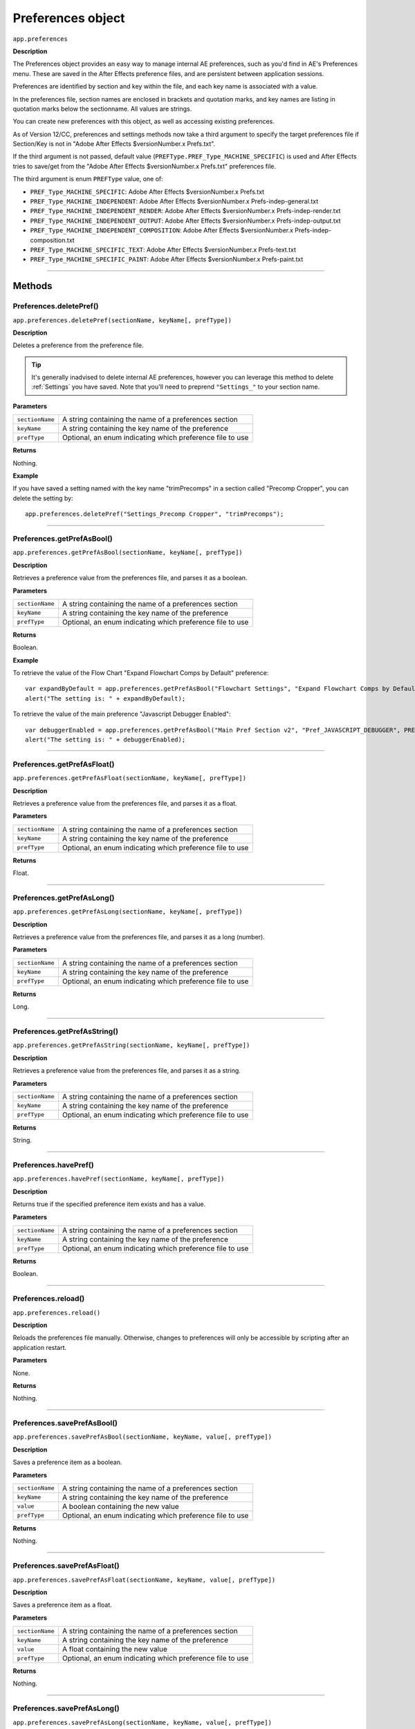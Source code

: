 .. highlight:: javascript
.. _Preferences:

Preferences object
################################################

``app.preferences``

**Description**

The Preferences object provides an easy way to manage internal AE preferences, such as you'd find in AE's Preferences menu. These are saved in the After Effects preference files, and are persistent between application sessions.

Preferences are identified by section and key within the file, and each key name is associated with a value.

In the preferences file, section names are enclosed in brackets and quotation marks, and key names are listing in quotation marks below the sectionname. All values are strings.

You can create new preferences with this object, as well as accessing existing preferences.

As of Version 12/CC, preferences and settings methods now take a third argument to specify the target preferences file if Section/Key is not in "Adobe After Effects $versionNumber.x Prefs.txt".

If the third argument is not passed, default value (``PREFType.PREF_Type_MACHINE_SPECIFIC``) is used and After Effects tries to save/get from the "Adobe After Effects $versionNumber.x Prefs.txt" preferences file.

The third argument is enum ``PREFType`` value, one of:

- ``PREF_Type_MACHINE_SPECIFIC``: Adobe After Effects $versionNumber.x Prefs.txt
- ``PREF_Type_MACHINE_INDEPENDENT``: Adobe After Effects $versionNumber.x Prefs-indep-general.txt
- ``PREF_Type_MACHINE_INDEPENDENT_RENDER``: Adobe After Effects $versionNumber.x Prefs-indep-render.txt
- ``PREF_Type_MACHINE_INDEPENDENT_OUTPUT``: Adobe After Effects $versionNumber.x Prefs-indep-output.txt
- ``PREF_Type_MACHINE_INDEPENDENT_COMPOSITION``: Adobe After Effects $versionNumber.x Prefs-indep-composition.txt
- ``PREF_Type_MACHINE_SPECIFIC_TEXT``: Adobe After Effects $versionNumber.x Prefs-text.txt
- ``PREF_Type_MACHINE_SPECIFIC_PAINT``: Adobe After Effects $versionNumber.x Prefs-paint.txt

----

=======
Methods
=======

.. _Preferences.deletePref:

Preferences.deletePref()
************************

``app.preferences.deletePref(sectionName, keyName[, prefType])``

**Description**

Deletes a preference from the preference file.

.. tip::
  It's generally inadvised to delete internal AE preferences, however you can leverage this method to delete :ref:`Settings` you have saved. Note that you'll need to preprend ``"Settings_"`` to your section name.

**Parameters**

===============  ==============================================================
``sectionName``  A string containing the name of a preferences section
``keyName``      A string containing the key name of the preference
``prefType``     Optional, an enum indicating which preference file to use
===============  ==============================================================

**Returns**

Nothing.

**Example**

If you have saved a setting named with the key name "trimPrecomps" in a section called "Precomp Cropper", you can delete the setting by::

    app.preferences.deletePref("Settings_Precomp Cropper", "trimPrecomps");

----

.. _Preferences.getPrefAsBool:

Preferences.getPrefAsBool()
***************************

``app.preferences.getPrefAsBool(sectionName, keyName[, prefType])``

**Description**

Retrieves a preference value from the preferences file, and parses it as a boolean.

**Parameters**

===============  ==============================================================
``sectionName``  A string containing the name of a preferences section
``keyName``      A string containing the key name of the preference
``prefType``     Optional, an enum indicating which preference file to use
===============  ==============================================================

**Returns**

Boolean.

**Example**

To retrieve the value of the Flow Chart "Expand Flowchart Comps by Default" preference::

    var expandByDefault = app.preferences.getPrefAsBool("Flowchart Settings", "Expand Flowchart Comps by Default");
    alert("The setting is: " + expandByDefault);

To retrieve the value of the main preference "Javascript Debugger Enabled"::

    var debuggerEnabled = app.preferences.getPrefAsBool("Main Pref Section v2", "Pref_JAVASCRIPT_DEBUGGER", PREFType.PREF_Type_MACHINE_INDEPENDENT);
    alert("The setting is: " + debuggerEnabled);

----

.. _Preferences.getPrefAsFloat:

Preferences.getPrefAsFloat()
****************************

``app.preferences.getPrefAsFloat(sectionName, keyName[, prefType])``

**Description**

Retrieves a preference value from the preferences file, and parses it as a float.

**Parameters**

===============  ==============================================================
``sectionName``  A string containing the name of a preferences section
``keyName``      A string containing the key name of the preference
``prefType``     Optional, an enum indicating which preference file to use
===============  ==============================================================

**Returns**

Float.

----

.. _Preferences.getPrefAsLong:

Preferences.getPrefAsLong()
***************************

``app.preferences.getPrefAsLong(sectionName, keyName[, prefType])``

**Description**

Retrieves a preference value from the preferences file, and parses it as a long (number).

**Parameters**

===============  ==============================================================
``sectionName``  A string containing the name of a preferences section
``keyName``      A string containing the key name of the preference
``prefType``     Optional, an enum indicating which preference file to use
===============  ==============================================================

**Returns**

Long.

----

.. _Preferences.getPrefAsString:

Preferences.getPrefAsString()
*****************************

``app.preferences.getPrefAsString(sectionName, keyName[, prefType])``

**Description**

Retrieves a preference value from the preferences file, and parses it as a string.

**Parameters**

===============  ==============================================================
``sectionName``  A string containing the name of a preferences section
``keyName``      A string containing the key name of the preference
``prefType``     Optional, an enum indicating which preference file to use
===============  ==============================================================

**Returns**

String.

----

.. _Preferences.havePref:

Preferences.havePref()
**********************

``app.preferences.havePref(sectionName, keyName[, prefType])``

**Description**

Returns true if the specified preference item exists and has a value.

**Parameters**

===============  ==============================================================
``sectionName``  A string containing the name of a preferences section
``keyName``      A string containing the key name of the preference
``prefType``     Optional, an enum indicating which preference file to use
===============  ==============================================================

**Returns**

Boolean.

----

.. _Preferences.reload:

Preferences.reload()
********************

``app.preferences.reload()``

**Description**

Reloads the preferences file manually. Otherwise, changes to preferences will only be accessible by scripting after an application restart.

**Parameters**

None.

**Returns**

Nothing.

----

.. _Preferences.savePrefAsBool:

Preferences.savePrefAsBool()
****************************

``app.preferences.savePrefAsBool(sectionName, keyName, value[, prefType])``

**Description**

Saves a preference item as a boolean.

**Parameters**

===============  ==============================================================
``sectionName``  A string containing the name of a preferences section
``keyName``      A string containing the key name of the preference
``value``        A boolean containing the new value
``prefType``     Optional, an enum indicating which preference file to use
===============  ==============================================================

**Returns**

Nothing.

----

.. _Preferences.savePrefAsFloat:

Preferences.savePrefAsFloat()
*****************************

``app.preferences.savePrefAsFloat(sectionName, keyName, value[, prefType])``

**Description**

Saves a preference item as a float.

**Parameters**

===============  ==============================================================
``sectionName``  A string containing the name of a preferences section
``keyName``      A string containing the key name of the preference
``value``        A float containing the new value
``prefType``     Optional, an enum indicating which preference file to use
===============  ==============================================================

**Returns**

Nothing.

----

.. _Preferences.savePrefAsLong:

Preferences.savePrefAsLong()
****************************

``app.preferences.savePrefAsLong(sectionName, keyName, value[, prefType])``

**Description**

Saves a preference item as a long.

**Parameters**

===============  ==============================================================
``sectionName``  A string containing the name of a preferences section
``keyName``      A string containing the key name of the preference
``value``        A long containing the new value
``prefType``     Optional, an enum indicating which preference file to use
===============  ==============================================================

**Returns**

Nothing.

----

.. _Preferences.savePrefAsString:

Preferences.savePrefAsString()
******************************

``app.preferences.savePrefAsString(sectionName, keyName, value[, prefType])``

**Description**

Saves a preference item as a string.

**Parameters**

===============  ==============================================================
``sectionName``  A string containing the name of a preferences section
``keyName``      A string containing the key name of the preference
``value``        A string containing the new value
``prefType``     Optional, an enum indicating which preference file to use
===============  ==============================================================

**Returns**

Nothing.

----

.. _Preferences.saveToDisk:

Preferences.saveToDisk()
************************

``app.preferences.saveToDisk()``

**Description**

Saves the preferences to disk manually. Otherwise, changes to preferences will only be accessible by scripting after an application restart.

**Parameters**

None.

**Returns**

Nothing.
